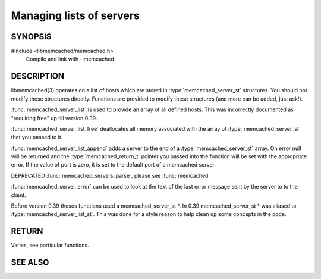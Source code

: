 Managing lists of servers
=========================

SYNOPSIS
--------

#include <libmemcached/memcached.h>
  Compile and link with -lmemcached

.. c:type:: struct memcached_instance_st memcached_instance_st

.. c:type:: struct memcached_server_list_st memcached_server_list_st

.. c:type:: struct memcached_server_st memcached_server_st

.. function:: const memcached_instance_st * memcached_server_list (memcached_st *ptr)

.. function:: void memcached_server_list_free (memcached_server_list_st list)
 
.. function:: memcached_server_list_st memcached_server_list_append (memcached_server_list_st list, const char *hostname, in_port_t port, memcached_return_t *error)
 
.. function:: uint32_t memcached_server_list_count (memcached_server_list_st list)
 
.. function:: const char *memcached_server_error (const memcached_instance_st * instance)
 
.. function:: void memcached_server_error_reset (const memcached_instance_st * list)

    .. deprecated:: 0.39
   
.. function:: void memcached_servers_parse ()

    .. deprecated:: 0.39

DESCRIPTION
-----------

libmemcached(3) operates on a list of hosts which are stored in
:type:`memcached_server_st` structures. You should not modify these structures
directly. Functions are provided to modify these structures (and more can be
added, just ask!).

:func:`memcached_server_list` is used to provide an array of all defined hosts. This was incorrectly documented as "requiring free" up till version 0.39.

:func:`memcached_server_list_free` deallocates all memory associated with the array of :type:`memcached_server_st` that you passed to it.

:func:`memcached_server_list_append` adds a server to the end of a
:type:`memcached_server_st` array. On error null will be returned and the
:type:`memcached_return_t` pointer you passed into the function will be set with the appropriate error. If the value of port is zero, it is set to the default
port of a memcached server.

DEPRECATED :func:`memcached_servers_parse`, please see :func:`memcached`

:func:`memcached_server_error` can be used to look at the text of the last error message sent by the server to to the client.

Before version 0.39 theses functions used a memcached_server_st \*. In 0.39
memcached_server_st \* was aliased to :type:`memcached_server_list_st`. This was done for a style reason to help clean up some concepts in the code.

RETURN
------

Varies, see particular functions.

SEE ALSO
--------

.. only:: man

  :manpage:`memcached(1)` :manpage:`libmemcached(3)` :manpage:`memcached_strerror(3)`
